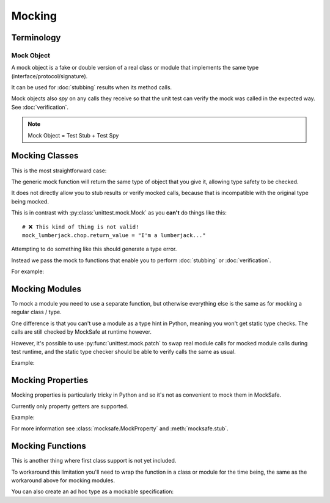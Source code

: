 Mocking
=======

Terminology
-----------

Mock Object
^^^^^^^^^^^

A mock object is a fake or double version of a real class or module that
implements the same type (interface/protocol/signature).

It can be used for :doc:`stubbing` results when its method calls.

Mock objects also *spy* on any calls they receive so that the unit
test can verify the mock was called in the expected way.
See :doc:`verification`.

.. note::

    Mock Object = Test Stub + Test Spy


Mocking Classes
---------------

This is the most straightforward case:

.. doctest::

    >>> from mocksafe import mock

    >>> class Lumberjack:
    ...     def chop(self, tree: str) -> str:
    ...        return "TODO"

    >>> mock_lumberjack: Lumberjack = mock(Lumberjack)

    >>> mock_lumberjack
    SafeMock[Lumberjack#...]


The generic mock function will return the same type of
object that you give it, allowing type safety to be
checked.

It does not directly allow you to stub results or
verify mocked calls, because that is incompatible
with the original type being mocked.

This is in contrast with :py:class:`unittest.mock.Mock`
as you **can't** do things like this::

    # ❌ This kind of thing is not valid!
    mock_lumberjack.chop.return_value = "I'm a lumberjack..."


Attempting to do something like this should generate a type
error.

Instead we pass the mock to functions that enable you to
perform :doc:`stubbing` or :doc:`verification`.

For example:

.. doctest::

    >>> from mocksafe import when
    >>> when(mock_lumberjack.chop).any_call().then_return("I'm a lumber...")


Mocking Modules
---------------

To mock a module you need to use a separate function, but otherwise
everything else is the same as for mocking a regular class / type.

One difference is that you can't use a module as a type hint in
Python, meaning you won't get static type checks. The calls are
still checked by MockSafe at runtime however.

However, it's possible to use :py:func:`unittest.mock.patch`
to swap real module calls for mocked module calls during test
runtime, and the static type checker should be able to verify
calls the same as usual.

Example:

.. doctest::

    >>> import gzip
    >>> from mocksafe import mock_module, when

    >>> mock_gzip = mock_module(gzip)

    >>> when(mock_gzip.compress).any_call().then_return(b"super compressed")

    >>> mock_gzip.compress(b"Lots of content here!")
    b'super compressed'

    # ❌ gzip.squash() does not exist
    >>> mock_gzip.squash(b"This is an invalid call")
    Traceback (most recent call last):
    ...
    AttributeError: type object <module 'gzip'> has no attribute 'squash'


Mocking Properties
------------------

Mocking properties is particularly tricky in Python and so it's not as convenient to mock them in MockSafe.

Currently only property getters are supported.

Example:

.. doctest::

    >>> from mocksafe import MockProperty, mock, stub, that

    >>> class Philosopher:
    ...     @property
    ...     def meaning_of_life(self) -> str:
    ...         return "TODO: discover the meaning of life"

    >>> # Define a MockProperty that holds a str value
    >>> # and set it's initial value to ""
    >>> mock_meaning: MockProperty[str] = MockProperty("")

    >>> philosopher: Philosopher = mock(Philosopher)

    >>> # Mock the meaning_of_life property
    >>> stub(philosopher).meaning_of_life = mock_meaning

    >>> philosopher.meaning_of_life
    ''

    >>> mock_meaning.return_value = "42"

    >>> philosopher.meaning_of_life
    '42'

    >>> assert that(mock_meaning).was_called
    >>> assert that(mock_meaning).num_calls == 2
    >>> assert that(mock_meaning).last_call == ()


For more information see :class:`mocksafe.MockProperty` and
:meth:`mocksafe.stub`.


Mocking Functions
-----------------

This is another thing where first class support is not yet included.

To workaround this limitation you'll need to wrap the function in a
class or module for the time being, the same as the workaround above for
mocking modules.

.. doctest::

    >>> from math import factorial
    >>> from mocksafe import mock, when

    >>> class FactorialCalc:
    ...     def factorial(self, n: int) -> int:
    ...         return factorial(n)

    >>> mock_calc: FactorialCalc = mock(FactorialCalc)
    >>> mock_factorial = mock_calc.factorial

    >>> when(mock_factorial).called_with(mock_factorial(3)).then_return(6)

    >>> mock_factorial(3)
    6


You can also create an ad hoc type as a mockable specification:

.. doctest::

    >>> from math import factorial
    >>> from mocksafe import mock, when

    >>> def factorial(n: int) -> int:
    ...     return factorial(n)

    >>> fcalc = type('FactorialCalculator', (), {"factorial": factorial})

    >>> mock_factorial = mock(fcalc).factorial

    >>> when(mock_factorial).called_with(mock_factorial(3)).then_return(6)

    >>> mock_factorial(3)
    6
